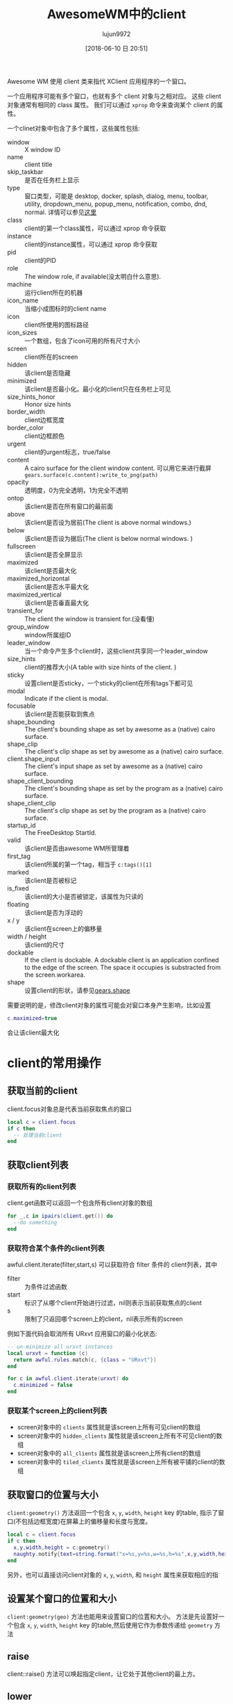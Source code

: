 #+TITLE: AwesomeWM中的client
#+AUTHOR: lujun9972
#+TAGS: linux和它的小伙伴
#+DATE: [2018-06-10 日 20:51]
#+LANGUAGE:  zh-CN
#+OPTIONS:  H:6 num:nil toc:t \n:nil ::t |:t ^:nil -:nil f:t *:t <:nil

Awesome WM 使用 client 类来指代 XClient 应用程序的一个窗口。

一个应用程序可能有多个窗口，也就有多个 client 对象与之相对应。 这些 client 对象通常有相同的 class 属性。 我们可以通过 =xprop= 命令来查询某个 client 的属性。

一个clinet对象中包含了多个属性，这些属性包括:

+ window :: X window ID
+ name :: client title
+ skip_taskbar :: 是否在任务栏上显示
+ type :: 窗口类型，可能是 desktop, docker, splash, dialog, menu, toolbar, utility, dropdown_menu, popup_menu, notification, combo, dnd, normal. 详情可以参见[[https://specifications.freedesktop.org/wm-spec/wm-spec-latest.html#idm140200472629520][这里]]
+ class :: client的第一个class属性，可以通过 xprop 命令获取
+ instance :: client的instance属性，可以通过 xprop 命令获取
+ pid :: client的PID
+ role :: The window role, if available(没太明白什么意思).
+ machine :: 运行client所在的机器
+ icon_name :: 当缩小成图标时的client name
+ icon :: client所使用的图标路径
+ icon_sizes :: 一个数组，包含了icon可用的所有尺寸大小
+ screen :: client所在的screen
+ hidden :: 该client是否隐藏
+ minimized :: 该client是否最小化。最小化的client只在任务栏上可见
+ size_hints_honor :: Honor size hints
+ border_width :: client边框宽度
+ border_color :: client边框颜色
+ urgent :: client的urgent标志，true/false
+ content :: A cairo surface for the client window content.
             可以用它来进行截屏 =gears.surface(c.content):write_to_png(path)=
+ opacity :: 透明度，0为完全透明，1为完全不透明
+ ontop :: 该client是否在所有窗口的最前面
+ above :: 该client是否设为居前(The client is above normal windows.)
+ below :: 该client是否设为据后(The client is below normal windows. )
+ fullscreen :: 该client是否全屏显示
+ maximized :: 该client是否最大化
+ maximized_horizontal :: 该client是否水平最大化
+ maximized_vertical :: 该client是否垂直最大化
+ transient_for :: The client the window is transient for.(没看懂)
+ group_window :: window所属组ID
+ leader_window :: 当一个命令产生多个client时，这些client共享同一个leader_window
+ size_hints :: client的推荐大小(A table with size hints of the client. )
+ sticky :: 设置client是否sticky，一个sticky的client在所有tags下都可见
+ modal :: Indicate if the client is modal.
+ focusable :: 该client是否能获取到焦点
+ shape_bounding :: The client's bounding shape as set by awesome as a (native) cairo surface.
+ shape_clip :: The client's clip shape as set by awesome as a (native) cairo surface.
+ client.shape_input :: The client's input shape as set by awesome as a (native) cairo surface.
+ shape_client_bounding :: The client's bounding shape as set by the program as a (native) cairo surface.
+ shape_client_clip :: The client's clip shape as set by the program as a (native) cairo surface.
+ startup_id :: The FreeDesktop StartId.
+ valid :: 该client是否由awesome WM所管理着
+ first_tag :: 该client所属的第一个tag，相当于 =c:tags()[1]=
+ marked :: 该client是否被标记
+ is_fixed :: 该client的大小是否被锁定，该属性为只读的
+ floating :: 该client是否为浮动的
+ x / y :: 该client在screen上的偏移量
+ width / height :: 该client的尺寸
+ dockable :: If the client is dockable. A dockable client is an application confined to the edge of the screen. The space it occupies is substracted from the screen.workarea.
+ shape :: 设置client的形状，请参见[[https://awesomewm.org/doc/api/libraries/gears.shape.html#][gears.shape]]

需要说明的是，修改client对象的属性可能会对窗口本身产生影响，比如设置
#+BEGIN_SRC lua
  c.maximized=true
#+END_SRC           
会让该client最大化

* client的常用操作

** 获取当前的client
client.focus对象总是代表当前获取焦点的窗口
#+BEGIN_SRC lua
  local c = client.focus
  if c then
    -- 处理当前client
  end
#+END_SRC

** 获取client列表
*** 获取所有的client列表
client.get函数可以返回一个包含所有client对象的数组
#+BEGIN_SRC lua
  for _,c in ipairs(client.get()) do
    --do something
  end
#+END_SRC
*** 获取符合某个条件的client列表
awful.client.iterate(filter,start,s) 可以获取符合 filter 条件的 client列表，其中

+ filter :: 为条件过滤函数
+ start :: 标识了从哪个client开始进行过滤，nil则表示当前获取焦点的client
+ s :: 限制了只返回哪个screen上的client，nil表示所有的screen
       
例如下面代码会取消所有 URxvt 应用窗口的最小化状态:
#+BEGIN_SRC lua
  -- un-minimize all urxvt instances
  local urxvt = function (c)
    return awful.rules.match(c, {class = "URxvt"})
  end

  for c in awful.client.iterate(urxvt) do
    c.minimized = false
  end
#+END_SRC
*** 获取某个screen上的client列表
+ screen对象中的 =clients= 属性就是该screen上所有可见client的数组
+ screen对象中的 =hidden_clients= 属性就是该screen上所有不可见client的数组
+ screen对象中的 =all_clients= 属性就是该screen上所有client的数组
+ screen对象中的 =tiled_clients= 属性就是该screen上所有被平铺的client的数组

** 获取窗口的位置与大小
=client:geometry()= 方法返回一个包含 =x=, =y=, =width=, =height= key 的table, 指示了窗口(不包括边框宽度)在屏幕上的偏移量和长度与宽度。
#+BEGIN_SRC lua
  local c = client.focus
  if c then
    x,y,width,height = c:geometry()
    naughty.notify{text=string.format("x=%s,y=%s,w=%s,h=%s",x,y,width,height)}
  end
#+END_SRC

另外，也可以直接访问client对象的 =x=, =y=, =width=, 和 =height= 属性来获取相应的指

** 设置某个窗口的位置和大小
=client:geometry(geo)= 方法也能用来设置窗口的位置和大小。
方法是先设置好一个包含 =x=, =y=, =width=, =height= key 的table,然后使用它作为参数传递给 =geometry= 方法

** raise
client::raise() 方法可以唤起指定client，让它处于其他client的最上方。

** lower
client::lower() 方法让该client向下降一级

** run or raise
awful.client.run_or_raise(cmd,matcher,merge) 函数可以在当某个符合条件的client存在时切换到该client，否则通过执行命令的方式运行新应用。 其中:
+ cmd :: 为没有找到匹配的client时执行的命令
+ matcher :: 为匹配函数，它接受一个client对象作为参数，返回true或false
+ merge ::  bool or function If true then merge tags (select the client's first tag additionally) when the client is not visible. If it is a function, it will be called with the client as argument. 
           
比如，下面操作当有URxvt窗口存在时，弹出该窗口，否则运行一个新 =urxvt= 应用:
#+BEGIN_SRC lua
  local matcher = function (c)
    return awful.rules.match(c, {class = 'URxvt'})
  end
  awful.client.run_or_raise('urxvt', matcher)
#+END_SRC

** 给某个client设置鼠标操作
client:buttons (buttons_array) 方法可以获取/设置某个client快捷键

** 给某个client设置快捷键
client::keys(keys_array) 方法可以获取/设置某个client的快捷键

** 关闭某个client
client:kill() 关闭该client

** 为某个client设置所属tag
client:tags(tags_array) 方法获取/设置该client所属的tag

** 移动client到某个tag
client:move_to_tag(targe) 将client移动到某个tag

* client中的signal处理
+ 当client对象中的某个属性发生改变时，会引发名为 =property::属性名= 的signal

+ 当新client对象产生时，引发 =manage= 信号

+ 当client获取到焦点时，引发 =focus= 信号,当失去焦点时，引发 =unfocus= 信号

+ 当键盘或鼠标操作时，引发 =button::press=, =button::release=, =mouse::enter=, =mouse::leave=, =mouse::move=

+ 当client获取tag时，引发 =tagged= 信号，当失去tag时，引发 =untagged= 信号

